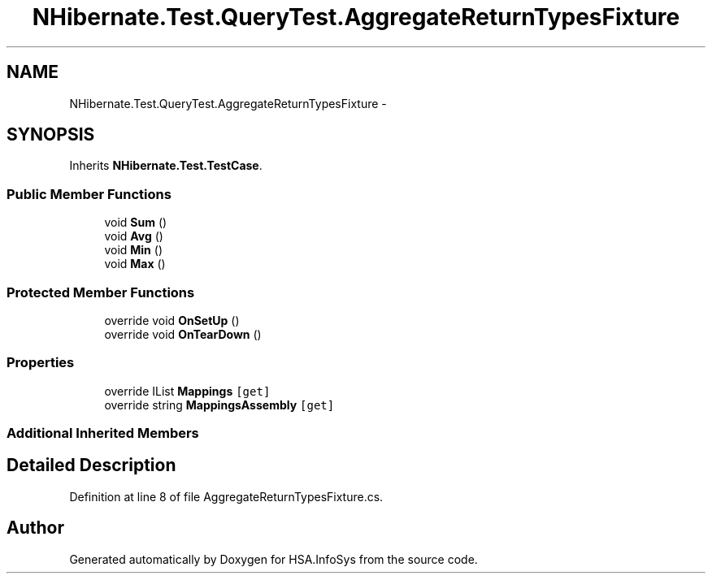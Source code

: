 .TH "NHibernate.Test.QueryTest.AggregateReturnTypesFixture" 3 "Fri Jul 5 2013" "Version 1.0" "HSA.InfoSys" \" -*- nroff -*-
.ad l
.nh
.SH NAME
NHibernate.Test.QueryTest.AggregateReturnTypesFixture \- 
.SH SYNOPSIS
.br
.PP
.PP
Inherits \fBNHibernate\&.Test\&.TestCase\fP\&.
.SS "Public Member Functions"

.in +1c
.ti -1c
.RI "void \fBSum\fP ()"
.br
.ti -1c
.RI "void \fBAvg\fP ()"
.br
.ti -1c
.RI "void \fBMin\fP ()"
.br
.ti -1c
.RI "void \fBMax\fP ()"
.br
.in -1c
.SS "Protected Member Functions"

.in +1c
.ti -1c
.RI "override void \fBOnSetUp\fP ()"
.br
.ti -1c
.RI "override void \fBOnTearDown\fP ()"
.br
.in -1c
.SS "Properties"

.in +1c
.ti -1c
.RI "override IList \fBMappings\fP\fC [get]\fP"
.br
.ti -1c
.RI "override string \fBMappingsAssembly\fP\fC [get]\fP"
.br
.in -1c
.SS "Additional Inherited Members"
.SH "Detailed Description"
.PP 
Definition at line 8 of file AggregateReturnTypesFixture\&.cs\&.

.SH "Author"
.PP 
Generated automatically by Doxygen for HSA\&.InfoSys from the source code\&.
